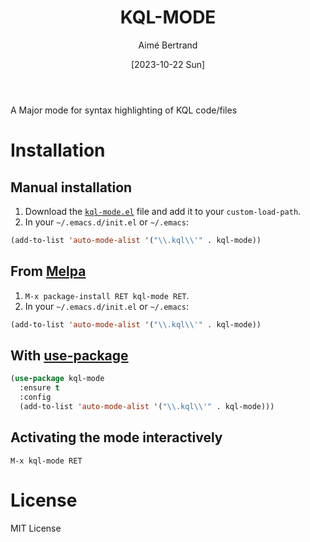#+TITLE: KQL-MODE
#+AUTHOR: Aimé Bertrand
#+DATE: [2023-10-22 Sun]
#+LANGUAGE: en
#+OPTIONS: d:t toc:nil num:nil
#+HTML_HEAD: <link rel="stylesheet" type="text/css" href="https://macowners.club/css/gtd-dark.css" />
#+KEYWORDS: files languages azure entra kql faces syntax major-mode
#+STARTUP: indent showall

A Major mode for syntax highlighting of KQL code/files

* Installation
** Manual installation
1. Download the [[https://gitlab.com/aimebertrand/kql-mode/-/raw/main/kql-mode.el][=kql-mode.el=]] file and add it to your =custom-load-path=.
2. In your =~/.emacs.d/init.el= or =~/.emacs=:

#+begin_src emacs-lisp
  (add-to-list 'auto-mode-alist '("\\.kql\\'" . kql-mode))
#+end_src

** From [[https://melpa.org/#/timu-spacegrey-theme][Melpa]]
1. =M-x package-install RET kql-mode RET=.
2. In your =~/.emacs.d/init.el= or =~/.emacs=:

#+begin_src emacs-lisp
  (add-to-list 'auto-mode-alist '("\\.kql\\'" . kql-mode))
#+end_src

** With [[https://github.com/jwiegley/use-package][use-package]]
#+begin_src emacs-lisp
  (use-package kql-mode
    :ensure t
    :config
    (add-to-list 'auto-mode-alist '("\\.kql\\'" . kql-mode)))
#+end_src

** Activating the mode interactively
=M-x kql-mode RET=

* License
MIT License
